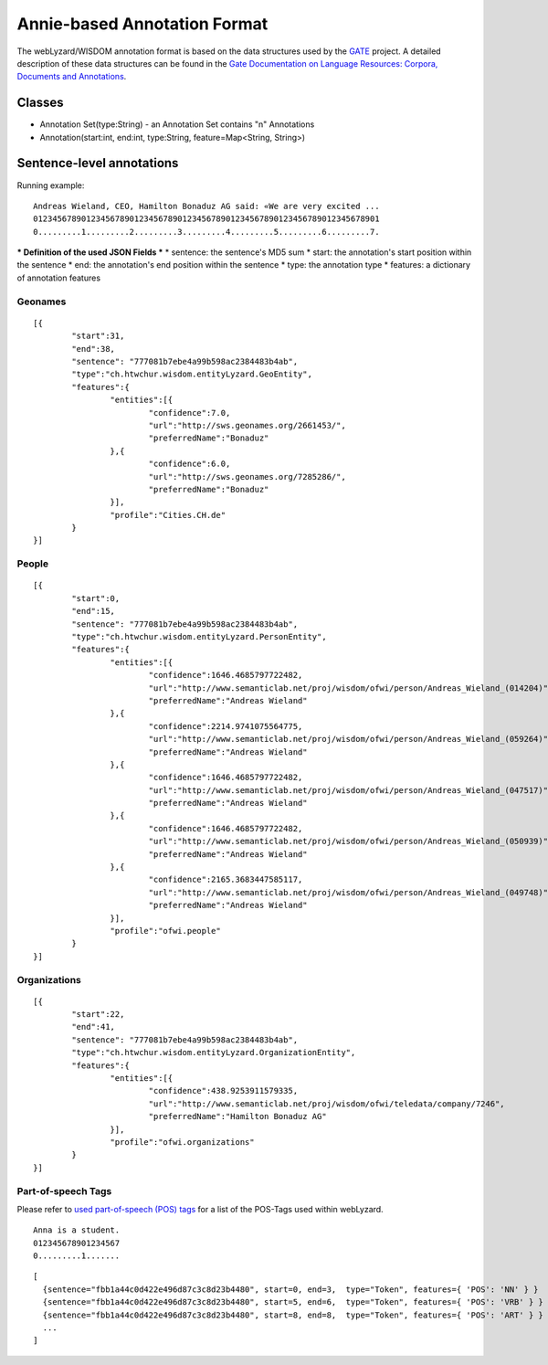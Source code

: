 Annie-based Annotation Format
=============================

The webLyzard/WISDOM annotation format is based on the data structures used by the `GATE <http://www.gate.ac.uk/>`_ project. A detailed description of these data structures can be found in the `Gate Documentation on Language Resources: Corpora, Documents and Annotations <http://gate.ac.uk/sale/tao/splitch5.html>`_.

Classes
-------
* Annotation Set(type:String) - an Annotation Set contains "n" Annotations
* Annotation(start:int, end:int, type:String, feature=Map<String, String>)




Sentence-level annotations
--------------------------

Running example:
::

	Andreas Wieland, CEO, Hamilton Bonaduz AG said: «We are very excited ...
	012345678901234567890123456789012345678901234567890123456789012345678901
	0.........1.........2.........3.........4.........5.........6.........7.

*** Definition of the used JSON Fields ***
* sentence: the sentence's MD5 sum
* start: the annotation's start position within the sentence
* end: the annotation's end position within the sentence
* type: the annotation type
* features: a dictionary of annotation features

Geonames
........
::

	[{
		"start":31,
		"end":38,
		"sentence": "777081b7ebe4a99b598ac2384483b4ab",
		"type":"ch.htwchur.wisdom.entityLyzard.GeoEntity",
		"features":{
			"entities":[{
				"confidence":7.0,
				"url":"http://sws.geonames.org/2661453/",
				"preferredName":"Bonaduz"
			},{
				"confidence":6.0,
				"url":"http://sws.geonames.org/7285286/",
				"preferredName":"Bonaduz"
			}],
			"profile":"Cities.CH.de"
		}
	}]

People
......
::

	[{
		"start":0,
		"end":15,
		"sentence": "777081b7ebe4a99b598ac2384483b4ab",
		"type":"ch.htwchur.wisdom.entityLyzard.PersonEntity",
		"features":{
			"entities":[{
				"confidence":1646.4685797722482,
				"url":"http://www.semanticlab.net/proj/wisdom/ofwi/person/Andreas_Wieland_(014204)",
				"preferredName":"Andreas Wieland"
			},{
				"confidence":2214.9741075564775,
				"url":"http://www.semanticlab.net/proj/wisdom/ofwi/person/Andreas_Wieland_(059264)",
				"preferredName":"Andreas Wieland"
			},{
				"confidence":1646.4685797722482,
				"url":"http://www.semanticlab.net/proj/wisdom/ofwi/person/Andreas_Wieland_(047517)",
				"preferredName":"Andreas Wieland"
			},{
				"confidence":1646.4685797722482,
				"url":"http://www.semanticlab.net/proj/wisdom/ofwi/person/Andreas_Wieland_(050939)",
				"preferredName":"Andreas Wieland"
			},{
				"confidence":2165.3683447585117,
				"url":"http://www.semanticlab.net/proj/wisdom/ofwi/person/Andreas_Wieland_(049748)",
				"preferredName":"Andreas Wieland"
			}],
			"profile":"ofwi.people"
		}
	}]


Organizations
.............
::

	[{
		"start":22,
		"end":41,
		"sentence": "777081b7ebe4a99b598ac2384483b4ab",
		"type":"ch.htwchur.wisdom.entityLyzard.OrganizationEntity",
		"features":{
			"entities":[{
				"confidence":438.9253911579335,
				"url":"http://www.semanticlab.net/proj/wisdom/ofwi/teledata/company/7246",
				"preferredName":"Hamilton Bonaduz AG"
			}],
			"profile":"ofwi.organizations"
		}
	}]


Part-of-speech Tags
...................

Please refer to `used part-of-speech (POS) tags <weblyzard_api.data_format.pos-tags.html>`_ for a list of the POS-Tags used within webLyzard.
::

	Anna is a student.
	012345678901234567
	0.........1.......


::

	[
	  {sentence="fbb1a44c0d422e496d87c3c8d23b4480", start=0, end=3,  type="Token", features={ 'POS': 'NN' } }
	  {sentence="fbb1a44c0d422e496d87c3c8d23b4480", start=5, end=6,  type="Token", features={ 'POS': 'VRB' } }
	  {sentence="fbb1a44c0d422e496d87c3c8d23b4480", start=8, end=8,  type="Token", features={ 'POS': 'ART' } }
	  ...
	]
